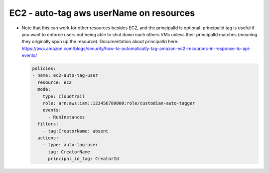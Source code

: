 EC2 - auto-tag aws userName on resources
========================================

- Note that this can work for other resources besides EC2, and the principalId is optional. principalId tag is useful if you want to enforce users not being able to shut down each others VMs unless their principalId matches (meaning they originally spun up the resource). Documentation about principalId here: https://aws.amazon.com/blogs/security/how-to-automatically-tag-amazon-ec2-resources-in-response-to-api-events/

  .. code-block:: yaml

     policies:
     - name: ec2-auto-tag-user
       resource: ec2
       mode:
         type: cloudtrail
         role: arn:aws:iam::123456789000:role/custodian-auto-tagger
         events:
           - RunInstances
       filters:
         - tag:CreatorName: absent
       actions:
         - type: auto-tag-user
           tag: CreatorName
           principal_id_tag: CreatorId